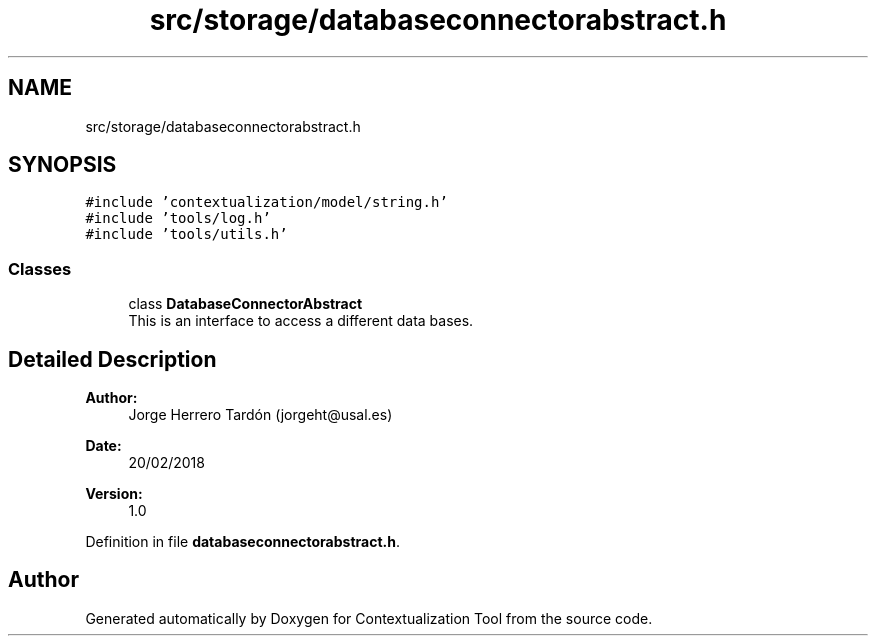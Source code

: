 .TH "src/storage/databaseconnectorabstract.h" 3 "Thu Sep 6 2018" "Version 1.0" "Contextualization Tool" \" -*- nroff -*-
.ad l
.nh
.SH NAME
src/storage/databaseconnectorabstract.h
.SH SYNOPSIS
.br
.PP
\fC#include 'contextualization/model/string\&.h'\fP
.br
\fC#include 'tools/log\&.h'\fP
.br
\fC#include 'tools/utils\&.h'\fP
.br

.SS "Classes"

.in +1c
.ti -1c
.RI "class \fBDatabaseConnectorAbstract\fP"
.br
.RI "This is an interface to access a different data bases\&. "
.in -1c
.SH "Detailed Description"
.PP 

.PP
\fBAuthor:\fP
.RS 4
Jorge Herrero Tardón (jorgeht@usal.es) 
.RE
.PP
\fBDate:\fP
.RS 4
20/02/2018 
.RE
.PP
\fBVersion:\fP
.RS 4
1\&.0 
.RE
.PP

.PP
Definition in file \fBdatabaseconnectorabstract\&.h\fP\&.
.SH "Author"
.PP 
Generated automatically by Doxygen for Contextualization Tool from the source code\&.
